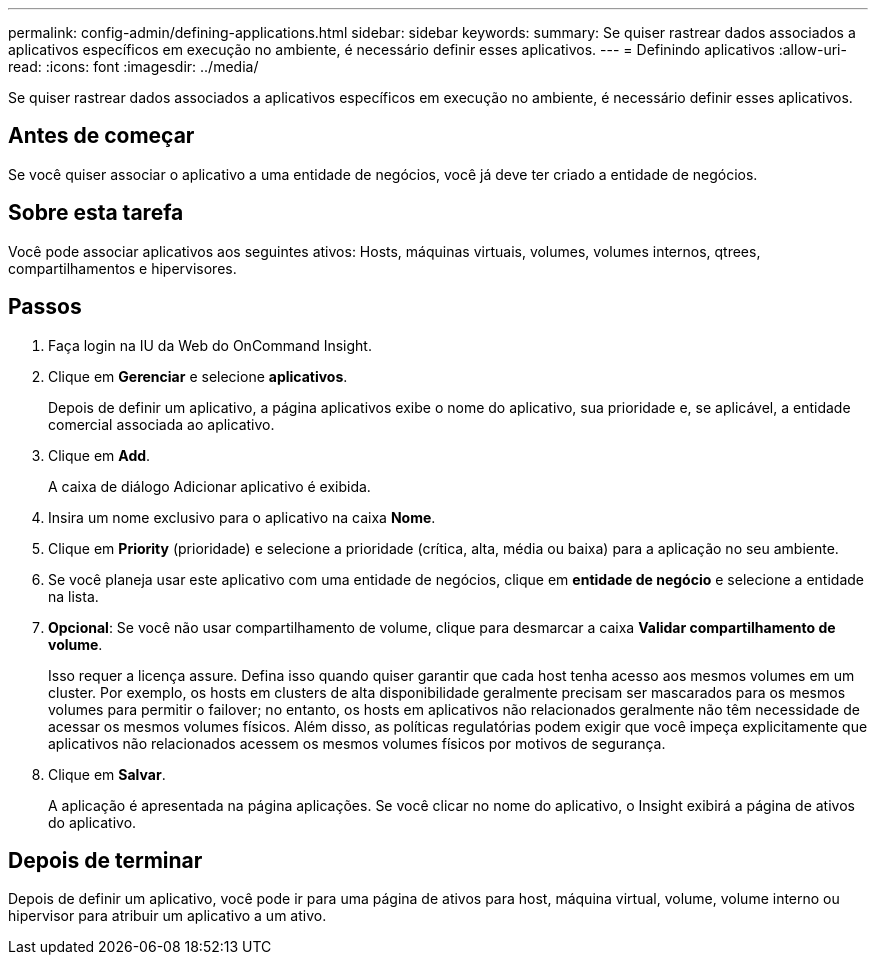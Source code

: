 ---
permalink: config-admin/defining-applications.html 
sidebar: sidebar 
keywords:  
summary: Se quiser rastrear dados associados a aplicativos específicos em execução no ambiente, é necessário definir esses aplicativos. 
---
= Definindo aplicativos
:allow-uri-read: 
:icons: font
:imagesdir: ../media/


[role="lead"]
Se quiser rastrear dados associados a aplicativos específicos em execução no ambiente, é necessário definir esses aplicativos.



== Antes de começar

Se você quiser associar o aplicativo a uma entidade de negócios, você já deve ter criado a entidade de negócios.



== Sobre esta tarefa

Você pode associar aplicativos aos seguintes ativos: Hosts, máquinas virtuais, volumes, volumes internos, qtrees, compartilhamentos e hipervisores.



== Passos

. Faça login na IU da Web do OnCommand Insight.
. Clique em *Gerenciar* e selecione *aplicativos*.
+
Depois de definir um aplicativo, a página aplicativos exibe o nome do aplicativo, sua prioridade e, se aplicável, a entidade comercial associada ao aplicativo.

. Clique em *Add*.
+
A caixa de diálogo Adicionar aplicativo é exibida.

. Insira um nome exclusivo para o aplicativo na caixa *Nome*.
. Clique em *Priority* (prioridade) e selecione a prioridade (crítica, alta, média ou baixa) para a aplicação no seu ambiente.
. Se você planeja usar este aplicativo com uma entidade de negócios, clique em *entidade de negócio* e selecione a entidade na lista.
. *Opcional*: Se você não usar compartilhamento de volume, clique para desmarcar a caixa *Validar compartilhamento de volume*.
+
Isso requer a licença assure. Defina isso quando quiser garantir que cada host tenha acesso aos mesmos volumes em um cluster. Por exemplo, os hosts em clusters de alta disponibilidade geralmente precisam ser mascarados para os mesmos volumes para permitir o failover; no entanto, os hosts em aplicativos não relacionados geralmente não têm necessidade de acessar os mesmos volumes físicos. Além disso, as políticas regulatórias podem exigir que você impeça explicitamente que aplicativos não relacionados acessem os mesmos volumes físicos por motivos de segurança.

. Clique em *Salvar*.
+
A aplicação é apresentada na página aplicações. Se você clicar no nome do aplicativo, o Insight exibirá a página de ativos do aplicativo.





== Depois de terminar

Depois de definir um aplicativo, você pode ir para uma página de ativos para host, máquina virtual, volume, volume interno ou hipervisor para atribuir um aplicativo a um ativo.
